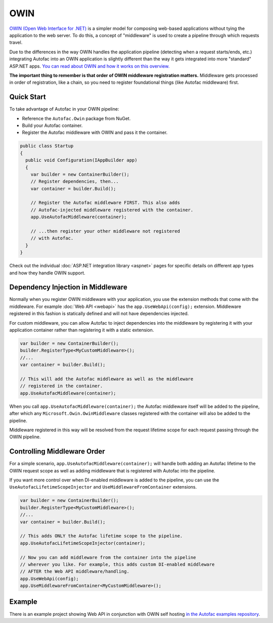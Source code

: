 ====
OWIN
====

`OWIN (Open Web Interface for .NET) <http://owin.org/>`_ is a simpler model for composing web-based applications without tying the application to the web server. To do this, a concept of "middleware" is used to create a pipeline through which requests travel.

Due to the differences in the way OWIN handles the application pipeline (detecting when a request starts/ends, etc.) integrating Autofac into an OWIN application is slightly different than the way it gets integrated into more "standard" ASP.NET apps. `You can read about OWIN and how it works on this overview. <http://www.asp.net/aspnet/overview/owin-and-katana/an-overview-of-project-katana>`_

**The important thing to remember is that order of OWIN middleware registration matters.** Middleware gets processed in order of registration, like a chain, so you need to register foundational things (like Autofac middleware) first.

Quick Start
===========

To take advantage of Autofac in your OWIN pipeline:

* Reference the ``Autofac.Owin`` package from NuGet.
* Build your Autofac container.
* Register the Autofac middleware with OWIN and pass it the container.

.. sourcecode:: csharp

    public class Startup
    {
      public void Configuration(IAppBuilder app)
      {
        var builder = new ContainerBuilder();
        // Register dependencies, then...
        var container = builder.Build();

        // Register the Autofac middleware FIRST. This also adds
        // Autofac-injected middleware registered with the container.
        app.UseAutofacMiddleware(container);

        // ...then register your other middleware not registered
        // with Autofac.
      }
    }

Check out the individual :doc:`ASP.NET integration library <aspnet>` pages for specific details on different app types and how they handle OWIN support.

Dependency Injection in Middleware
==================================

Normally when you register OWIN middleware with your application, you use the extension methods that come with the middleware. For example :doc:`Web API <webapi>` has the ``app.UseWebApi(config);`` extension. Middleware registered in this fashion is statically defined and will not have dependencies injected.

For custom middleware, you can allow Autofac to inject dependencies into the middleware by registering it with your application container rather than registering it with a static extension.

.. sourcecode:: csharp

    var builder = new ContainerBuilder();
    builder.RegisterType<MyCustomMiddleware>();
    //...
    var container = builder.Build();

    // This will add the Autofac middleware as well as the middleware
    // registered in the container.
    app.UseAutofacMiddleware(container);

When you call ``app.UseAutofacMiddleware(container);`` the Autofac middleware itself will be added to the pipeline, after which any ``Microsoft.Owin.OwinMiddleware`` classes registered with the container will also be added to the pipeline.

Middleware registered in this way will be resolved from the request lifetime scope for each request passing through the OWIN pipeline.

Controlling Middleware Order
============================

For a simple scenario, ``app.UseAutofacMiddleware(container);`` will handle both adding an Autofac lifetime to the OWIN request scope as well as adding middleware that is registered with Autofac into the pipeline.

If you want more control over when DI-enabled middleware is added to the pipeline, you can use the ``UseAutofacLifetimeScopeInjector`` and ``UseMiddlewareFromContainer`` extensions.

.. sourcecode:: csharp

    var builder = new ContainerBuilder();
    builder.RegisterType<MyCustomMiddleware>();
    //...
    var container = builder.Build();

    // This adds ONLY the Autofac lifetime scope to the pipeline.
    app.UseAutofacLifetimeScopeInjector(container);

    // Now you can add middleware from the container into the pipeline
    // wherever you like. For example, this adds custom DI-enabled middleware
    // AFTER the Web API middleware/handling.
    app.UseWebApi(config);
    app.UseMiddlewareFromContainer<MyCustomMiddleware>();

Example
=======

There is an example project showing Web API in conjunction with OWIN self hosting `in the Autofac examples repository <https://github.com/autofac/Examples/tree/master/src/WebApiExample.OwinSelfHost>`_.